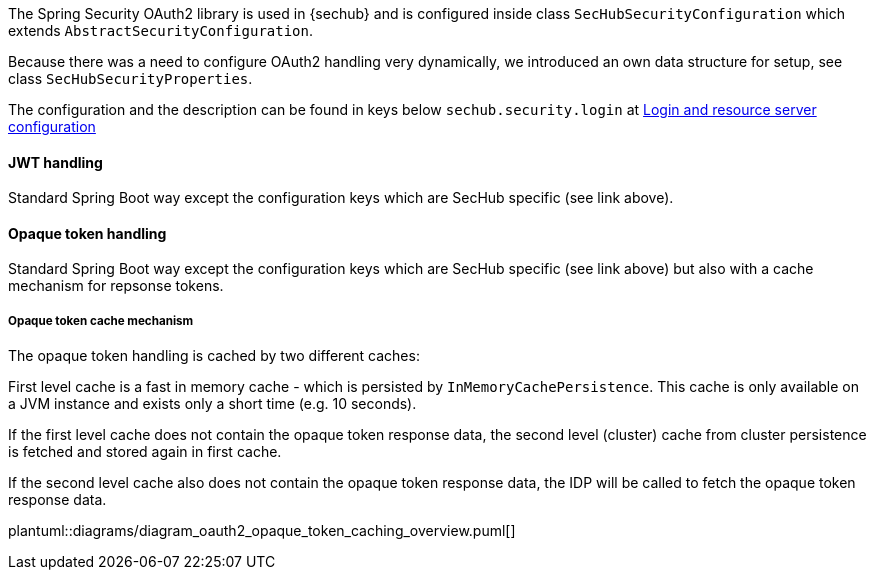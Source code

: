 // SPDX-License-Identifier: MIT
[[section-shared-concepts-module-groups]]
The Spring Security OAuth2 library is used in {sechub} and is configured inside
class `SecHubSecurityConfiguration` which extends `AbstractSecurityConfiguration`.

Because there was a need to configure OAuth2 handling very dynamically, we introduced an 
own data structure for setup, see class `SecHubSecurityProperties`.

The configuration and the description can be found in keys below `sechub.security.login` at
<<section-gen-configuration-scope-login_and_resource_server,Login and resource server configuration>> 

==== JWT handling
Standard Spring Boot way except the configuration keys which are SecHub specific (see link above).

==== Opaque token handling
Standard Spring Boot way except the configuration keys which are SecHub specific (see link above)
but also with a cache mechanism for repsonse tokens.

===== Opaque token cache mechanism
The opaque token handling is cached by two different caches:

First level cache is a fast in memory cache - which is persisted by `InMemoryCachePersistence`. 
This cache is only available on a JVM instance and exists only a short time (e.g. 10 seconds).

If the first level cache does not contain the opaque token response data,
the second level (cluster) cache from cluster persistence is fetched and stored again in first cache.

If the second level cache also does not contain the opaque token response data,
the IDP will be called to fetch the opaque token response data.

plantuml::diagrams/diagram_oauth2_opaque_token_caching_overview.puml[]


